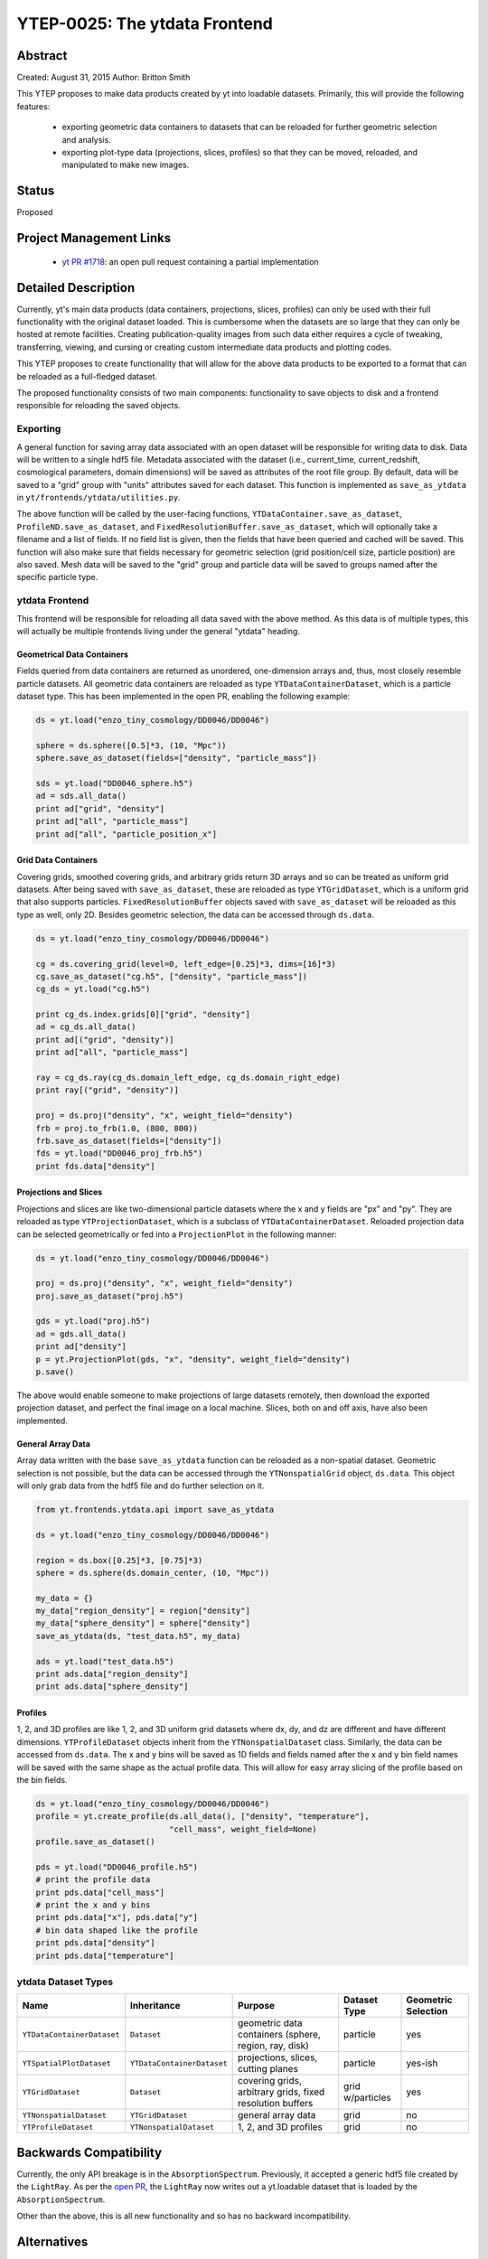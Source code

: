 YTEP-0025: The ytdata Frontend
==============================

Abstract
--------

Created: August 31, 2015
Author: Britton Smith

This YTEP proposes to make data products created by yt into loadable
datasets.  Primarily, this will provide the following features:

  * exporting geometric data containers to datasets that can be reloaded 
    for further geometric selection and analysis.

  * exporting plot-type data (projections, slices, profiles) so that they 
    can be moved, reloaded, and manipulated to make new images.

Status
------

Proposed

Project Management Links
------------------------

  * `yt PR #1718 <https://bitbucket.org/yt_analysis/yt/pull-requests/1718/wip-adding-ytdata-frontend>`_: an open pull request containing a partial 
    implementation

Detailed Description
--------------------

Currently, yt's main data products (data containers, projections, slices,
profiles) can only be used with their full functionality with the original 
dataset loaded.  This is cumbersome when the datasets are so large that they 
can only be hosted at remote facilities.  Creating publication-quality images 
from such data either requires a cycle of tweaking, transferring, viewing, 
and cursing or creating custom intermediate data products and plotting codes.

This YTEP proposes to create functionality that will allow for the above 
data products to be exported to a format that can be reloaded as a 
full-fledged dataset.

The proposed functionality consists of two main components: functionality to 
save objects to disk and a frontend responsible for reloading the saved 
objects.

Exporting
^^^^^^^^^

A general function for saving array data associated with an open dataset 
will be responsible for writing data to disk.  Data will be written to a 
single hdf5 file.  Metadata associated with the dataset (i.e., current_time, 
current_redshift, cosmological parameters, domain dimensions) will be saved as 
attributes of the root file group.  By default, data will be saved to a "grid" 
group with "units" attributes saved for each dataset.  This function is 
implemented as ``save_as_ytdata`` in ``yt/frontends/ytdata/utilities.py``.

The above function will be called by the user-facing functions,
``YTDataContainer.save_as_dataset``, ``ProfileND.save_as_dataset``, and
``FixedResolutionBuffer.save_as_dataset``, which will optionally take a
filename and a list of fields.  If no field list is given, then the fields
that have been queried and cached will be saved.  This function will also
make sure that fields necessary for geometric selection (grid position/cell
size, particle position) are also saved.  Mesh data will be saved to the
"grid" group and particle data will be saved to groups named after the
specific particle type.

ytdata Frontend
^^^^^^^^^^^^^^^

This frontend will be responsible for reloading all data saved with the above 
method.  As this data is of multiple types, this will actually be multiple 
frontends living under the general "ytdata" heading.

Geometrical Data Containers
%%%%%%%%%%%%%%%%%%%%%%%%%%%

Fields queried from data containers are returned as unordered, one-dimension 
arrays and, thus, most closely resemble particle datasets.  All geometric data 
containers are reloaded as type ``YTDataContainerDataset``, which is a particle 
dataset type.  This has been implemented in the open PR, enabling the following 
example:

.. code-block:: python

   ds = yt.load("enzo_tiny_cosmology/DD0046/DD0046")

   sphere = ds.sphere([0.5]*3, (10, "Mpc"))
   sphere.save_as_dataset(fields=["density", "particle_mass"])

   sds = yt.load("DD0046_sphere.h5")
   ad = sds.all_data()
   print ad["grid", "density"]
   print ad["all", "particle_mass"]
   print ad["all", "particle_position_x"]

Grid Data Containers
%%%%%%%%%%%%%%%%%%%%

Covering grids, smoothed covering grids, and arbitrary grids return 3D arrays 
and so can be treated as uniform grid datasets.  After being saved with 
``save_as_dataset``, these are reloaded as type ``YTGridDataset``, which is a uniform 
grid that also supports particles.  ``FixedResolutionBuffer`` objects saved
with ``save_as_dataset`` will be reloaded as this type as well, only 2D.  
Besides geometric selection, the data can be accessed through ``ds.data``.

.. code-block:: python

   ds = yt.load("enzo_tiny_cosmology/DD0046/DD0046")

   cg = ds.covering_grid(level=0, left_edge=[0.25]*3, dims=[16]*3)
   cg.save_as_dataset("cg.h5", ["density", "particle_mass"])
   cg_ds = yt.load("cg.h5")

   print cg_ds.index.grids[0]["grid", "density"]
   ad = cg_ds.all_data()
   print ad[("grid", "density")]
   print ad["all", "particle_mass"]

   ray = cg_ds.ray(cg_ds.domain_left_edge, cg_ds.domain_right_edge)
   print ray[("grid", "density")]

   proj = ds.proj("density", "x", weight_field="density")
   frb = proj.to_frb(1.0, (800, 800))
   frb.save_as_dataset(fields=["density"])
   fds = yt.load("DD0046_proj_frb.h5")
   print fds.data["density"]


Projections and Slices
%%%%%%%%%%%%%%%%%%%%%%

Projections and slices are like two-dimensional particle datasets where the x and 
y fields are "px" and "py".  They are reloaded as type ``YTProjectionDataset``, 
which is a subclass of ``YTDataContainerDataset``.  Reloaded projection data can 
be selected geometrically or fed into a ``ProjectionPlot`` in the following manner:

.. code-block:: python

   ds = yt.load("enzo_tiny_cosmology/DD0046/DD0046")

   proj = ds.proj("density", "x", weight_field="density")
   proj.save_as_dataset("proj.h5")

   gds = yt.load("proj.h5")
   ad = gds.all_data()
   print ad["density"]
   p = yt.ProjectionPlot(gds, "x", "density", weight_field="density")
   p.save()

The above would enable someone to make projections of large datasets remotely, 
then download the exported projection dataset, and perfect the final image on a 
local machine.  Slices, both on and off axis, have also been implemented.

General Array Data
%%%%%%%%%%%%%%%%%%

Array data written with the base ``save_as_ytdata`` function can be reloaded 
as a non-spatial dataset.  Geometric selection is not possible, but the data 
can be accessed through the ``YTNonspatialGrid`` object, ``ds.data``.  This object
will only grab data from the hdf5 file and do further selection on it.

.. code-block:: python

   from yt.frontends.ytdata.api import save_as_ytdata

   ds = yt.load("enzo_tiny_cosmology/DD0046/DD0046")

   region = ds.box([0.25]*3, [0.75]*3)
   sphere = ds.sphere(ds.domain_center, (10, "Mpc"))

   my_data = {}
   my_data["region_density"] = region["density"]
   my_data["sphere_density"] = sphere["density"]
   save_as_ytdata(ds, "test_data.h5", my_data)

   ads = yt.load("test_data.h5")
   print ads.data["region_density"]
   print ads.data["sphere_density"]


Profiles
%%%%%%%%


1, 2, and 3D profiles are like 1, 2, and 3D uniform grid datasets where dx, dy, 
and dz are different and have different dimensions.  ``YTProfileDataset``
objects inherit from the ``YTNonspatialDataset`` class.  Similarly, the data
can be accessed from ``ds.data``.  The x and y bins will be saved as 1D fields
and fields named after the x and y bin field names will be saved with the same
shape as the actual profile data.  This will allow for easy array slicing of the
profile based on the bin fields.

.. code-block:: python

   ds = yt.load("enzo_tiny_cosmology/DD0046/DD0046")
   profile = yt.create_profile(ds.all_data(), ["density", "temperature"],
                               "cell_mass", weight_field=None)
   profile.save_as_dataset()

   pds = yt.load("DD0046_profile.h5")
   # print the profile data
   print pds.data["cell_mass"]
   # print the x and y bins
   print pds.data["x"], pds.data["y"]
   # bin data shaped like the profile
   print pds.data["density"]
   print pds.data["temperature"]

ytdata Dataset Types
^^^^^^^^^^^^^^^^^^^^

========================== ========================== ========================= ============ ===================
Name                        Inheritance               Purpose                   Dataset Type Geometric Selection
========================== ========================== ========================= ============ ===================
``YTDataContainerDataset`` ``Dataset``                geometric data containers particle     yes
                                                      (sphere, region, ray, 
                                                      disk)
``YTSpatialPlotDataset``   ``YTDataContainerDataset`` projections, slices,      particle     yes-ish
                                                      cutting planes
``YTGridDataset``          ``Dataset``                covering grids,           grid         yes
                                                      arbitrary grids,          w/particles
                                                      fixed resolution buffers
``YTNonspatialDataset``    ``YTGridDataset``          general array data        grid         no
``YTProfileDataset``       ``YTNonspatialDataset``    1, 2, and 3D profiles     grid         no
========================== ========================== ========================= ============ ===================

Backwards Compatibility
-----------------------

Currently, the only API breakage is in the ``AbsorptionSpectrum``.   
Previously, it accepted a generic hdf5 file created by the ``LightRay``.  
As per the `open PR <https://bitbucket.org/yt_analysis/yt/pull-requests/1718/wip-adding-ytdata-frontend>`_,
the ``LightRay`` now writes out a yt.loadable dataset that is loaded by the 
``AbsorptionSpectrum``.

Other than the above, this is all new functionality and so has no backward 
incompatibility.

Alternatives
------------

We could create custom binary files for every type of plot and data 
container.  We could also revive the concept of saving pickled objects 
that was used somewhat in yt-2.
